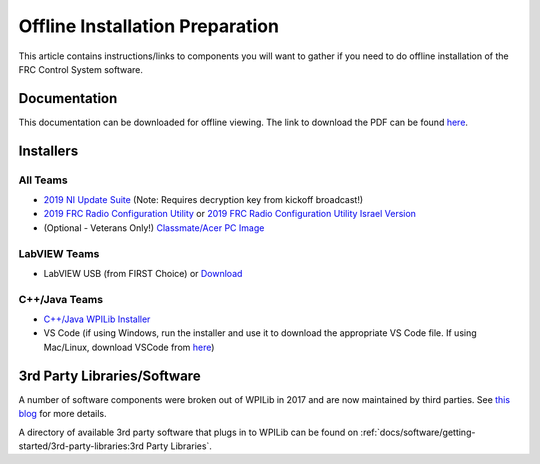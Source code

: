 Offline Installation Preparation
================================

This article contains instructions/links to components you will want to gather if you need to do offline installation of the FRC Control System software.

Documentation
-------------

This documentation can be downloaded for offline viewing. The link to download the PDF can be found `here <https://buildmedia.readthedocs.org/media/pdf/frc-docs/latest/frc-docs.pdf>`__.

Installers
----------

All Teams
^^^^^^^^^

-  `2019 NI Update Suite <https://www.ni.com/download/first-robotics-software-2017/7904/en/>`__ (Note: Requires decryption key from kickoff broadcast!)
-  `2019 FRC Radio Configuration Utility <https://firstfrc.blob.core.windows.net/frc2019/Radio/FRC_Radio_Configuration_19_1_1.zip>`__ or `2019 FRC Radio Configuration Utility Israel Version <https://firstfrc.blob.core.windows.net/frc2019/Radio/FRC_Radio_Configuration_19_1_1_IL.zip>`__
-  (Optional - Veterans Only!) `Classmate/Acer PC Image <https://frc-events.firstinspires.org/services/DSImages/>`__

LabVIEW Teams
^^^^^^^^^^^^^

-  LabVIEW USB (from FIRST Choice) or `Download <https://www.ni.com/download/labview-for-frc-18.0/7841/en/>`__

C++/Java Teams
^^^^^^^^^^^^^^

-  `C++/Java WPILib Installer <https://github.com/wpilibsuite/allwpilib/releases>`__
-  VS Code (if using Windows, run the installer and use it to download the appropriate VS Code file. If using Mac/Linux, download VSCode from `here <https://code.visualstudio.com/download>`__)

3rd Party Libraries/Software
----------------------------

A number of software components were broken out of WPILib in 2017 and are now maintained by third parties. See `this blog <https://www.firstinspires.org/robotics/frc/blog/2017-control-system-update>`__ for more details.

A directory of available 3rd party software that plugs in to WPILib can be found on :ref:`docs/software/getting-started/3rd-party-libraries:3rd Party Libraries`.
